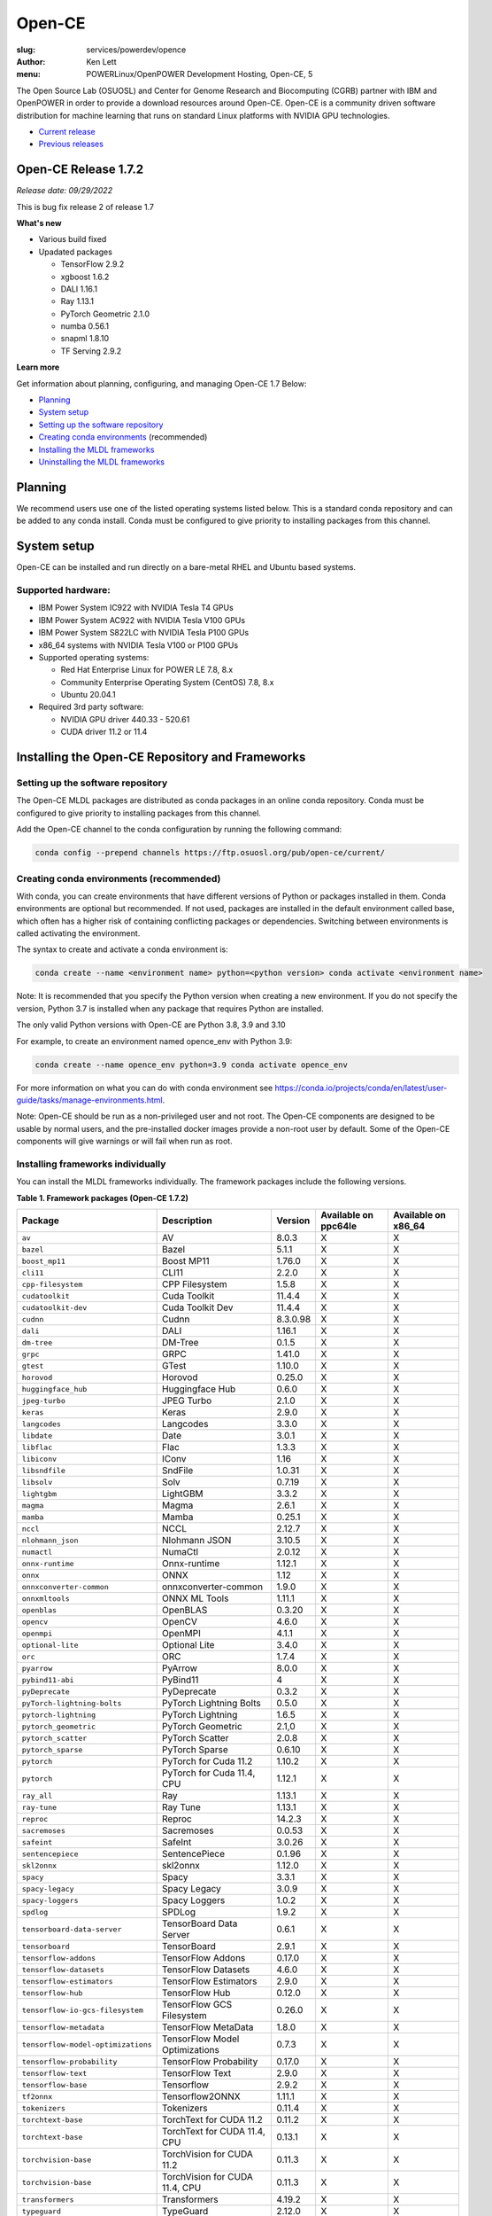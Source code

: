 Open-CE
=======
:slug: services/powerdev/opence
:author: Ken Lett
:menu: POWERLinux/OpenPOWER Development Hosting, Open-CE, 5

The Open Source Lab (OSUOSL) and Center for Genome Research and Biocomputing (CGRB) partner with IBM and OpenPOWER in order to provide a download resources around Open-CE. Open-CE is a community driven software distribution for machine learning that runs on standard Linux platforms with NVIDIA GPU technologies.

- `Current release`_
- `Previous releases`_

.. _Current release:

.. _Release 1.7.2:

Open-CE Release 1.7.2
---------------------

*Release date: 09/29/2022*

This is bug fix release 2 of release 1.7

**What's new**

- Various build fixed
- Upadated packages

  - TensorFlow  2.9.2
  - xgboost 1.6.2
  - DALI  1.16.1
  - Ray 1.13.1
  - PyTorch Geometric 2.1.0
  - numba 0.56.1
  - snapml  1.8.10
  - TF Serving  2.9.2

**Learn more**

Get information about planning, configuring, and managing Open-CE 1.7 Below:

- `Planning`_
- `System setup`_
- `Setting up the software repository`_
- `Creating conda environments`_ (recommended)
- `Installing the MLDL frameworks`_
- `Uninstalling the MLDL frameworks`_

.. _planning:

Planning
--------

We recommend users use one of the listed operating systems listed below. This is a standard conda repository and can be added to any conda install. Conda must be configured to give priority to installing packages from this channel.

.. _system setup:

System setup
------------

Open-CE can be installed and run directly on a bare-metal RHEL and Ubuntu based systems.

Supported hardware:
^^^^^^^^^^^^^^^^^^^

- IBM Power System IC922 with NVIDIA Tesla T4 GPUs
- IBM Power System AC922 with NVIDIA Tesla V100 GPUs
- IBM Power System S822LC with NVIDIA Tesla P100 GPUs
- x86_64 systems with NVIDIA Tesla V100 or P100 GPUs

- Supported operating systems:

  - Red Hat Enterprise Linux for POWER LE 7.8, 8.x
  - Community Enterprise Operating System (CentOS) 7.8, 8.x
  - Ubuntu 20.04.1

- Required 3rd party software:

  - NVIDIA GPU driver 440.33 - 520.61
  - CUDA driver 11.2 or 11.4

Installing the Open-CE Repository and Frameworks
------------------------------------------------

.. _Setting up the software repository:

Setting up the software repository
^^^^^^^^^^^^^^^^^^^^^^^^^^^^^^^^^^

The Open-CE MLDL packages are distributed as conda packages in an online conda repository. Conda must be configured to give priority to installing packages from this channel.

Add the Open-CE channel to the conda configuration by running the following command:

.. code-block:: bash

  conda config --prepend channels https://ftp.osuosl.org/pub/open-ce/current/

.. _Creating conda environments:

Creating conda environments (recommended)
^^^^^^^^^^^^^^^^^^^^^^^^^^^^^^^^^^^^^^^^^

With conda, you can create environments that have different versions of Python or packages installed in them. Conda environments are optional but recommended. If not used, packages are installed in the default environment called base, which often has a higher risk of containing conflicting packages or dependencies. Switching between environments is called activating the environment.

The syntax to create and activate a conda environment is:

.. code-block:: bash

  conda create --name <environment name> python=<python version> conda activate <environment name>

Note: It is recommended that you specify the Python version when creating a new environment. If you do not specify the version, Python 3.7 is installed when any package that requires Python are installed.

The only valid Python versions with Open-CE are Python 3.8, 3.9 and 3.10

For example, to create an environment named opence_env with Python 3.9:

.. code-block:: bash

  conda create --name opence_env python=3.9 conda activate opence_env

For more information on what you can do with conda environment see https://conda.io/projects/conda/en/latest/user-guide/tasks/manage-environments.html.

Note: Open-CE should be run as a non-privileged user and not root. The Open-CE components are designed to be usable by normal users, and the pre-installed docker images provide a non-root user by default. Some of the Open-CE components will give warnings or will fail when run as root.


.. _Installing the MLDL frameworks:

Installing frameworks individually
^^^^^^^^^^^^^^^^^^^^^^^^^^^^^^^^^^

You can install the MLDL frameworks individually. The framework packages include the following versions.

**Table 1. Framework packages (Open-CE 1.7.2)**


===================================  ===============================  ==========  ====================  ===================
Package                              Description                      Version     Available on ppc64le  Available on x86_64
===================================  ===============================  ==========  ====================  ===================
``av``                               AV                               8.0.3       X                     X
``bazel``                            Bazel                            5.1.1       X                     X
``boost_mp11``                       Boost MP11                       1.76.0      X                     X
``cli11``                            CLI11                            2.2.0       X                     X
``cpp-filesystem``                   CPP Filesystem                   1.5.8       X                     X
``cudatoolkit``                      Cuda Toolkit                     11.4.4      X                     X
``cudatoolkit-dev``                  Cuda Toolkit Dev                 11.4.4      X                     X
``cudnn``                            Cudnn                            8.3.0.98    X                     X
``dali``                             DALI                             1.16.1      X                     X
``dm-tree``                          DM-Tree                          0.1.5       X                     X
``grpc``                             GRPC                             1.41.0      X                     X
``gtest``                            GTest                            1.10.0      X                     X
``horovod``                          Horovod                          0.25.0      X                     X
``huggingface_hub``                  Huggingface Hub                  0.6.0       X                     X
``jpeg-turbo``                       JPEG Turbo                       2.1.0       X                     X
``keras``                            Keras                            2.9.0       X                     X
``langcodes``                        Langcodes                        3.3.0       X                     X
``libdate``                          Date                             3.0.1       X                     X
``libflac``                          Flac                             1.3.3       X                     X
``libiconv``                         IConv                            1.16        X                     X
``libsndfile``                       SndFile                          1.0.31      X                     X
``libsolv``                          Solv                             0.7.19      X                     X
``lightgbm``                         LightGBM                         3.3.2       X                     X
``magma``                            Magma                            2.6.1       X                     X
``mamba``                            Mamba                            0.25.1      X                     X
``nccl``                             NCCL                             2.12.7      X                     X
``nlohmann_json``                    Nlohmann JSON                    3.10.5      X                     X
``numactl``                          NumaCtl                          2.0.12      X                     X
``onnx-runtime``                     Onnx-runtime                     1.12.1      X                     X
``onnx``                             ONNX                             1.12        X                     X
``onnxconverter-common``             onnxconverter-common             1.9.0       X                     X
``onnxmltools``                      ONNX ML Tools                    1.11.1      X                     X
``openblas``                         OpenBLAS                         0.3.20      X                     X
``opencv``                           OpenCV                           4.6.0       X                     X
``openmpi``                          OpenMPI                          4.1.1       X                     X
``optional-lite``                    Optional Lite                    3.4.0       X                     X
``orc``                              ORC                              1.7.4       X                     X
``pyarrow``                          PyArrow                          8.0.0       X                     X
``pybind11-abi``                     PyBind11                         4           X                     X
``pyDeprecate``                      PyDeprecate                      0.3.2       X                     X
``pyTorch-lightning-bolts``          PyTorch Lightning Bolts          0.5.0       X                     X
``pytorch-lightning``                PyTorch Lightning                1.6.5       X                     X
``pytorch_geometric``                PyTorch Geometric                2.1,0       X                     X
``pytorch_scatter``                  PyTorch Scatter                  2.0.8       X                     X
``pytorch_sparse``                   PyTorch Sparse                   0.6.10      X                     X
``pytorch``                          PyTorch for Cuda 11.2            1.10.2      X                     X
``pytorch``                          PyTorch for Cuda 11.4, CPU       1.12.1      X                     X
``ray_all``                          Ray                              1.13.1      X                     X
``ray-tune``                         Ray Tune                         1.13.1      X                     X
``reproc``                           Reproc                           14.2.3      X                     X
``sacremoses``                       Sacremoses                       0.0.53      X                     X
``safeint``                          SafeInt                          3.0.26      X                     X
``sentencepiece``                    SentencePiece                    0.1.96      X                     X
``skl2onnx``                         skl2onnx                         1.12.0      X                     X
``spacy``                            Spacy                            3.3.1       X                     X
``spacy-legacy``                     Spacy Legacy                     3.0.9       X                     X
``spacy-loggers``                    Spacy Loggers                    1.0.2       X                     X
``spdlog``                           SPDLog                           1.9.2       X                     X
``tensorboard-data-server``          TensorBoard Data Server          0.6.1       X                     X
``tensorboard``                      TensorBoard                      2.9.1       X                     X
``tensorflow-addons``                TensorFlow Addons                0.17.0      X                     X
``tensorflow-datasets``              TensorFlow Datasets              4.6.0       X                     X
``tensorflow-estimators``            TensorFlow Estimators            2.9.0       X                     X
``tensorflow-hub``                   TensorFlow Hub                   0.12.0      X                     X
``tensorflow-io-gcs-filesystem``     TensorFlow GCS Filesystem        0.26.0      X                     X
``tensorflow-metadata``              TensorFlow MetaData              1.8.0       X                     X
``tensorflow-model-optimizations``   TensorFlow Model Optimizations   0.7.3       X                     X
``tensorflow-probability``           TensorFlow Probability           0.17.0      X                     X
``tensorflow-text``                  TensorFlow Text                  2.9.0       X                     X
``tensorflow-base``                  Tensorflow                       2.9.2       X                     X
``tf2onnx``                          Tensorflow2ONNX                  1.11.1      X                     X
``tokenizers``                       Tokenizers                       0.11.4      X                     X
``torchtext-base``                   TorchText for CUDA 11.2          0.11.2      X                     X
``torchtext-base``                   TorchText for CUDA 11.4, CPU     0.13.1      X                     X
``torchvision-base``                 TorchVision for CUDA 11.2        0.11.3      X                     X
``torchvision-base``                 TorchVision for CUDA 11.4, CPU   0.11.3      X                     X
``transformers``                     Transformers                     4.19.2      X                     X
``typeguard``                        TypeGuard                        2.12.0      X                     X
``uwsgi``                            UWSGI                            2.0.20      X                     X
``xgboost``                          XGBoost                          1.6.2       X                     X
``yaml-cpp``                         YAML CPP                         0.6.3       X                     X
===================================  ===============================  ==========  ====================  ===================


With the conda environment activated, run the following command:

.. code-block:: bash

  conda install <package name>

.. _Uninstalling the MLDL frameworks:

Uninstalling the Open-CE MLDL frameworks
^^^^^^^^^^^^^^^^^^^^^^^^^^^^^^^^^^^^^^^^

Find information about uninstalling machine learning and deep learning MLDL frameworks.

The MLDL framework packages can be uninstalled individually, or you can uninstall all of the MLDL packages at the same time.

If the frameworks are installed into a separate conda environment, all of the frameworks can be removed by simply deleting the environment:

.. code-block:: bash

  conda env remove -n <environment name>

Individual frameworks (and any packages that depend on them) can be removed by removing the individual package:

.. code-block:: bash

  conda remove <package name>

Important: This command removes the specified packages and any packages that depend on any of the specified packages. If you want to skip this dependency checking and remove just the requested packages, add the --force option. However, this may break your environment, so use this option with caution.


Previous releases
^^^^^^^^^^^^^^^^^

We recommend that you install the most current release of Open-CE, however, if you have an earlier version installed, you can find information below:

.. _Previous releases:

Previous releases
-----------------


.. _Release 1.6.1:

Open-CE Release 1.6.1
---------------------

*Release date: 05/19/2022*

This is bug fix release 1 of release 1.6

**What's new**

- Various build fixed
- Upadated packages

  - pytorch-lightning 1.6.3
  - pyDeprecate 0.3.2
  - torchmetrics  0.8.2
  - tensorflow-io-gcs-filesystem  0.25.0
  - ray 1.11.1


.. _Release 1.5.1:

Open-CE Release 1.5.1
---------------------

*Release date: 01/11/2021*

This is bug fix release 1 of release 1.5

**What's new**

Key changes include:

Refresh PyTorch to v1.10.1
remove py36 blocks and dataclasses from all recipes
Update DALI to 1.9 (from 1.9-dev)
Update tensorflow metadata to 1.5.0
Enable uwsgi for python version 3.9

.. _Release 1.5.0:


Open-CE Release 1.5.0
---------------------

*Release date: 12/08/2021*

**What's new**

This is release 1.5.0 of the Open Cognitive Environment (Open-CE), codenamed Otter

This release of Open-CE supports NVIDIA's CUDA versions 10.2,11.2 as well as Python 3.7,3.8,3.9.


.. _Release 1.4.1:


Open-CE Release 1.4.1
---------------------

*Release date: 10/10/2021*

**What's new**

This is bug fix 1 of release 1.4 of Open Cognitive Environment (Open-CE). Main updates are:

- TensorFlow is now at 2.6.2
- PyTorch is now at 1.9.1
- The DALI recipe now builds on both x86 and ppc.
- Bug Fix Changes
- Changes For open-ce
- Release updates for 1.4.1 (#545)
- Use updated uwsgi 2.0.20 from conda-forge (#544)
- Pin updates for 1.4.1 (#540)
- Update OpenCV to v3.4.16 (#open-ce/opencv-feedstock#27)
- Update Tensorflow Probability to v0.14.1 (#open-ce/tensorflow-probability-feedstock#19)
- Update pytorch-lightning to 1.4.9 and torchmetrics to v0.5.1 (#open-ce/pytorch-lightning-feedstock#24)

For a complete list of changes also see the `1.4.0 release`_.

.. _1.4.0 release: https://github.com/open-ce/open-ce/releases/tag/open-ce-v1.4.0

.. _Release 1.3.1:


Open-CE Release 1.3.1
---------------------

*Release date: 08/26/2021*

**What's new**

This is bug fix 1 of release 1.3 of Open Cognitive Environment (Open-CE), code named Chipmunk.
Bug Fix Changes

- Fix uwsgi build #470 #474
- Adjust h5py pins for py39 #473 #482
- enable open-cv build directly in opence-env.yaml #477
- Move feedstock patches directory into /envs #484
- Update OpenBLAS to 0.3.13 #479
- Add pin for ICU #493
- adjust build resources for TensorFlow builds open-ce/tensorflow-feedstock#58 open-ce/tensorflow-feedstock#59
- TensorFlow: update to 2.5.1 open-ce/tensorflow-feedstock#61
- Pytorch: use TBB for CPU and OpenMP for GPU open-ce/pytorch-feedstock#68
- Horovod: use system compilers when using system MPI open-ce/horovod-feedstock#28
- LightGBM: use system compilers when using system MPI open-ce/LightGBM-feedstock#21
- OpenCV: disable LAPACK temporarily open-ce/opencv-feedstock#19

For a complete list of changes also see the `1.3.0 release`_.

.. _1.3.0 release: https://github.com/open-ce/open-ce/releases/tag/open-ce-v1.3.0


.. _Release 1.2.2:


Open-CE Release 1.2.2
---------------------

*Release date: 06/16/2021*

**What's new**

This is release 1.2.2 of Open Cognitive Environment (Open-CE).

This is bug fix 2 of release 1.2 of Open Cognitive Environment (Open-CE), code named Prairiedog.

Bug Fix Changes

- libgcc and libstdc++ were pinned to cos6 versions to allow for compilation with GCC 7.2/7.3 #433
- TensorFlow was updated to version 2.4.2
- Dependency pins were loosened for networkx, requests, scipy and werkzeug #439
- Changed PyArrow to build with -O2 optimizations to avoid a compiler error in GCC 7.x
- Add patch to PyArrow to fix handling of decimal types with negative scale in C data import


Previously, the Open-CE build tools were part of the `Open-CE repository`_. `They can now be found in their own repo`_.

A release of Open-CE now only includes:
- The Open-CE env files used to generate a conda channel containing all of the packages that are part of an Open-CE release.
- A collection of feedstocks containing conda recipes for building the packages that are part of an Open-CE release.

**New Features**
- PyArrow is now included as part of Open-CE.
- The protobuf version that all Open-CE packages use is now set to 3.11.2.
- TensorFlow serving was removed, due to its incompatibility with protobuf 3.11.2

**Bug Fix Changes**
- The conda hash string has been removed from the name of all noarch packages.
- The version of sqlite that TensorFlow uses is now explicitly set 38 39.

- Open-CE is distributed as prebuilt containers, or on demand through the Conda provisioning process.

  - All of the Conda packages are available in a `Open-CE Conda channel`_
  - Conda packages are available in the `Open-CE 1.2.0 Conda channel`_
  - There is no install package to download, instead connect to the Conda channel and install your packages from there
  - Package dependencies are automatically resolved
  - Delivery of packages is open and continuous
  - Enable Python versions 3.6, 3.7, 3.8
  - You can run more than one framework at the same time in the same environment. For example, you can run TensorFlow and PyTorch at the same time.

.. _They can now be found in their own repo: https://github.com/open-ce/open-ce-builder
.. _Open-CE Conda channel: https://ftp.osuosl.org/pub/open-ce/
.. _Current Open-CE Conda channel: https://ftp.osuosl.org/pub/open-ce/current
.. _Open-CE repository: https://github.com/open-ce
.. _Open-CE 1.2.0 Conda channel: https://ftp.osuosl.org/pub/open-ce/1.2.0



.. _Release 1.2.0:

Open-CE Release 1.2.0
---------------------

*Release date: 04/16/2021*

**What's new**

This is release 1.2 of Open Cognitive Environment (Open-CE), code named Prairiedog.

Previously, the Open-CE build tools were part of the `Open-CE repository`_. `They can now be found in their own repo`_.

A release of Open-CE now only includes:
- The Open-CE env files used to generate a conda channel containing all of the packages that are part of an Open-CE release.
- A collection of feedstocks containing conda recipes for building the packages that are part of an Open-CE release.

**New Features**
- PyArrow is now included as part of Open-CE.
- The protobuf version that all Open-CE packages use is now set to 3.11.2.
- TensorFlow serving was removed, due to its incompatibility with protobuf 3.11.2

**Bug Fix Changes**
- The conda hash string has been removed from the name of all noarch packages.
- The version of sqlite that TensorFlow uses is now explicitly set 38 39.

- Open-CE is distributed as prebuilt containers, or on demand through the Conda provisioning process.

  - All of the Conda packages are available in a `Open-CE Conda channel`_
  - Conda packages are available in the `Open-CE 1.2.0 Conda channel`_
  - There is no install package to download, instead connect to the Conda channel and install your packages from there
  - Package dependencies are automatically resolved
  - Delivery of packages is open and continuous
  - Enable Python versions 3.6, 3.7, 3.8
  - You can run more than one framework at the same time in the same environment. For example, you can run TensorFlow and PyTorch at the same time.

.. _They can now be found in their own repo: https://github.com/open-ce/open-ce-builder
.. _Open-CE Conda channel: https://ftp.osuosl.org/pub/open-ce/
.. _Current Open-CE Conda channel: https://ftp.osuosl.org/pub/open-ce/current
.. _Open-CE repository: https://github.com/open-ce
.. _Open-CE 1.2.0 Conda channel: https://ftp.osuosl.org/pub/open-ce/1.2.0


.. _Release 1.1.1:

Open-CE Release 1.1.1
---------------------

*Release date: 01/12/2021*

**What's new**

This is release 1.1 of Open Cognitive Environment (Open-CE), code named Meerkat.

- Added support for CUDA 11.0, which is currently supported on RHEL8.
- Added recipes for the following new packages: LightGBM, TensorFlow Model Optimization, TensorFlow Addons, PyTorch Lightning Bolts, Python Flatbuffers.
- Added the open-ce tool for running build and validate commands. This replaces the previously existing build_env.py and build_feedstock.py entry points to Open-CE.
- Added the open-ce test commands to test packages that are built by Open-CE.
    open-ce build env will now output conda environment files that can be used to create conda environments containing the packages that were just built.
- The open-ce build image command has been added to create Docker images from the output of open-ce build env.
- Open-CE build tools can now accept --cuda_versions as an argument to choose a version of CUDA to build with.
- open-ce build env will now check for circular dependencies between packages.
- open-ce build env will verify that all packages that are being built can be installed within the same conda environment before starting a build.
- Added the --skip_build_packages argument to open-ce build env.
- Jinja can now be used within any Open-CE configuration file.
- Improved performance when attempting to build packages that already exist.
- Added the patches key to the Open-CE environment files to allow for patching feedstocks.

.. _Open-CE Conda channel: https://ftp.osuosl.org/pub/open-ce/
.. _Current Open-CE Conda channel: https://ftp.osuosl.org/pub/open-ce/current


.. _Release 1.0.0:

Open-CE Release 1.0.0
---------------------

*Release date: 11/10/2020*

**What's new**

Open-CE 1.0 is the `current release`_ of Open-CE and includes the following features:

- conda packages are now available on ppc64le.
- conda packages are now available on x86.
- TensorFlow 2.3.1
- PyTorch 1.6.0
- Open-CE is distributed as prebuilt containers, or on demand through the Conda provisioning process.

  - All of the Conda packages are available in a `Open-CE Conda channel`_
  - Conda packages are available in the `Open-CE 1.0.0 Conda channel`_
  - There is no install package to download, instead connect to the Conda channel and install your packages from there
  - Package dependencies are automatically resolved
  - Delivery of packages is open and continuous
  - Enable Python versions 3.6, 3.7, 3.8
  - You can run more than one framework at the same time in the same environment. For example, you can run TensorFlow and PyTorch at the same time.

.. _Open-CE Conda channel: https://ftp.osuosl.org/pub/open-ce/
.. _Open-CE 1.0.0 Conda channel: https://ftp.osuosl.org/pub/open-ce/1.0.0

